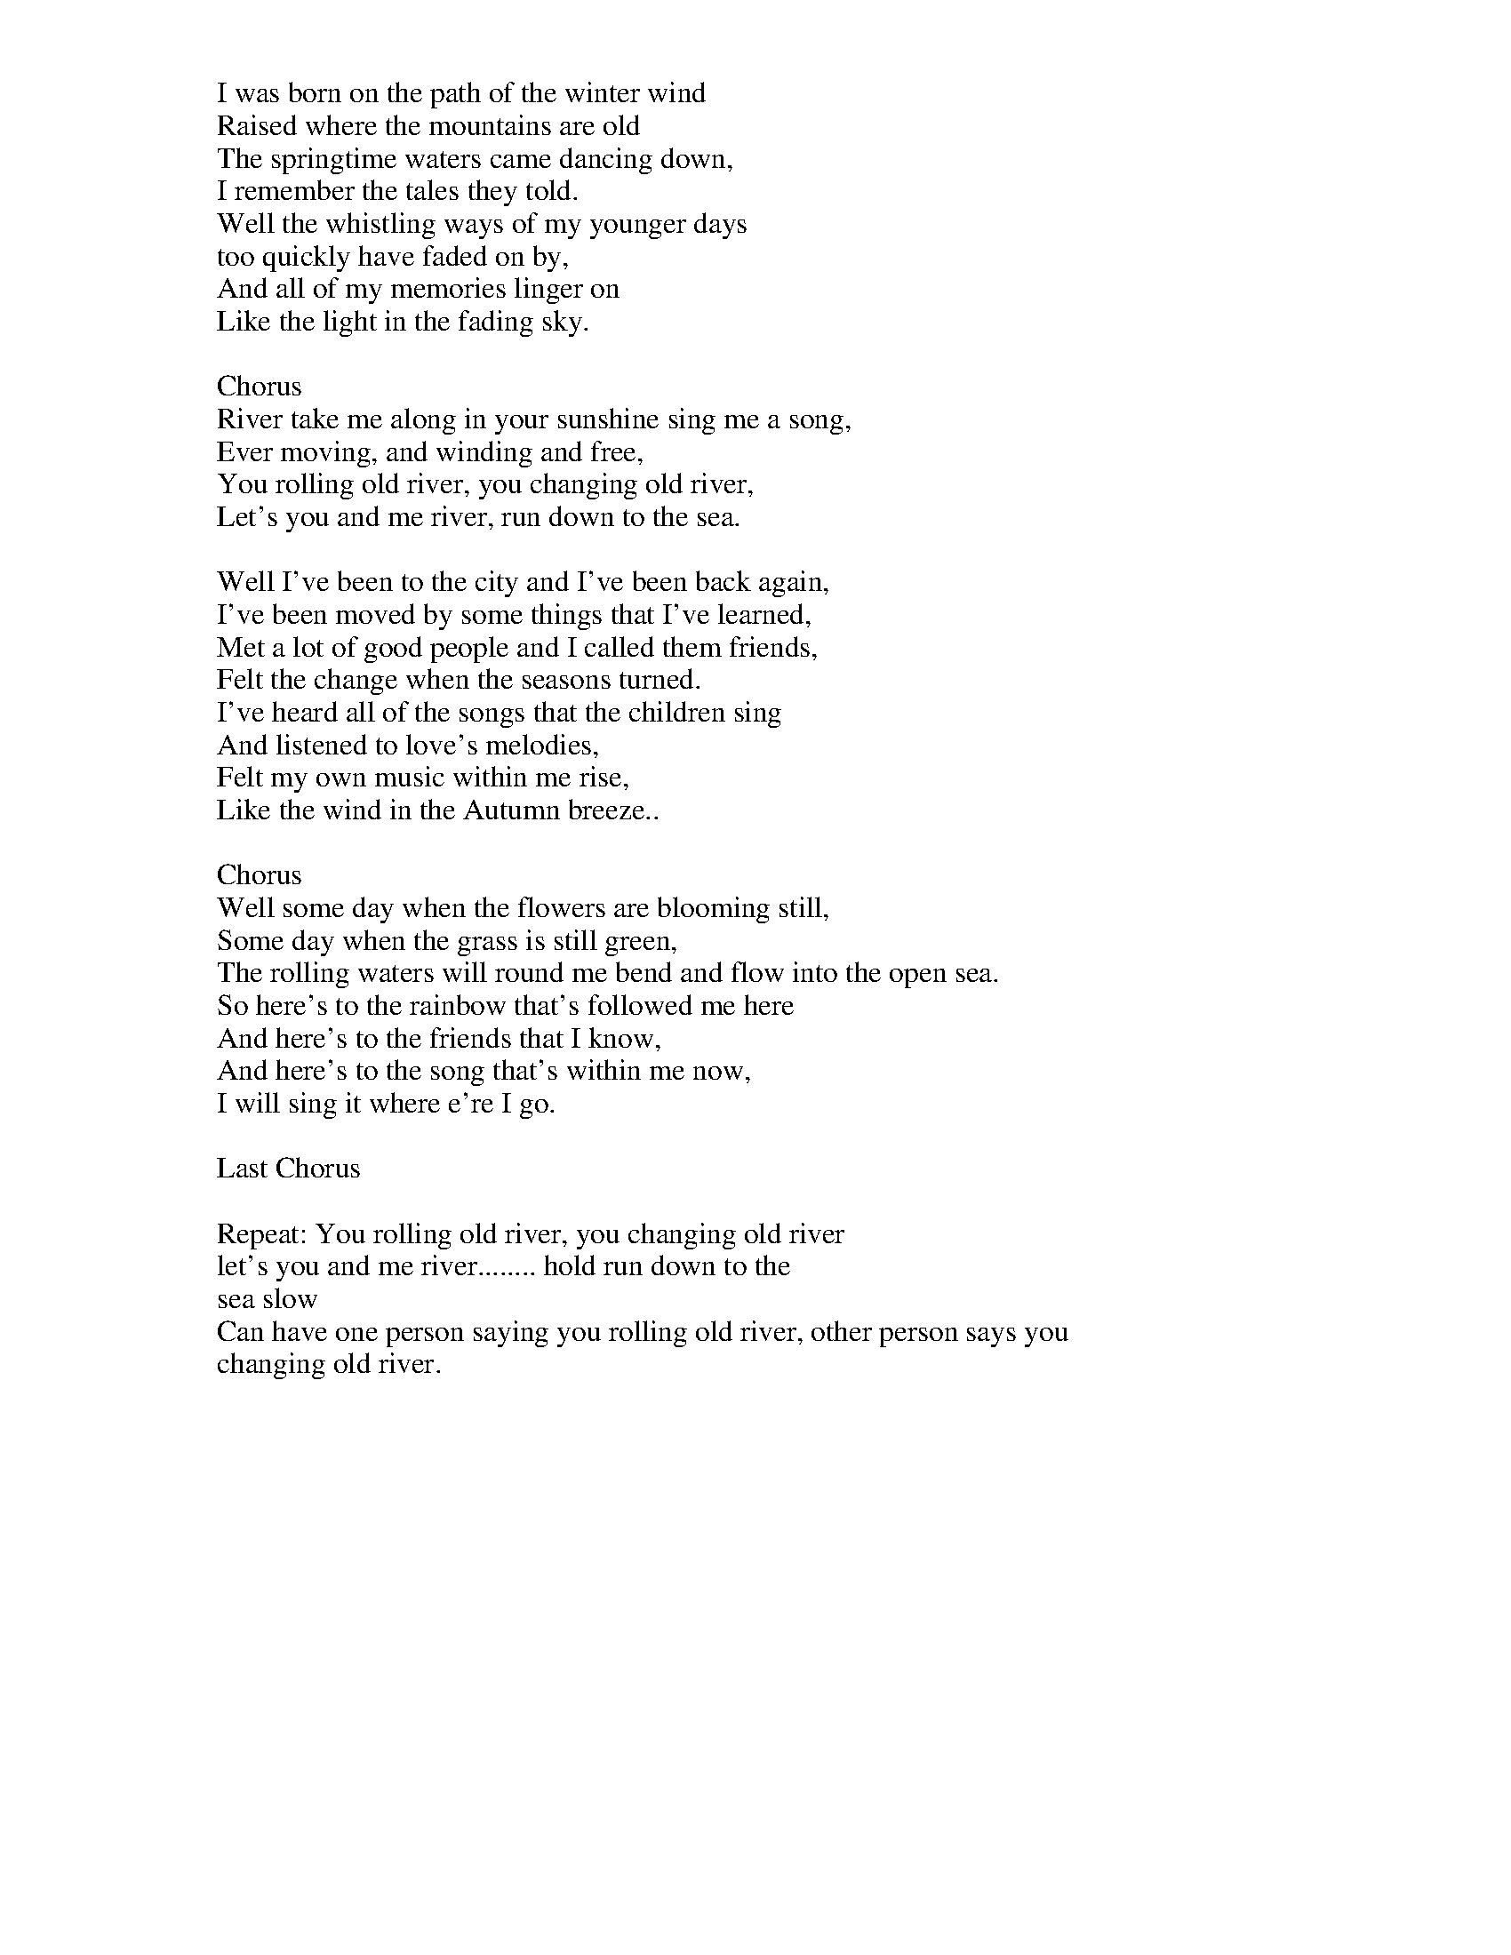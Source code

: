 X: 1045
T: River
C:Bill Staines
B: songs
M:4/4
Q: 1/4=100
V:1 
"E"zzzz"A"zzzz|
"E"zzzzzzzz|
"F#m"zzzz"B"zzzz|
"E"zzzzzzzz|
"B"zzzz"E"zzzz||
"A"zzzz"E"zzzz|
"F#m"zzzz"B"zzzz|
"E"zzzzzzzz|
"B"zzzz"E"zzzz||
"E"zzzz"B"zzzz|
"A"zz"B"zz"A"zz"E"zz|
"A"zzzzzzzz|
"E"zzzzzzzz|
"A"zzzz"B"zzzz|
"A"zzzz"E"zzzz||
"A"zzzz"E"zzzz|
"F#m"zzzzzzzz|
"B"zzzzzzzz|
"E"zzzz"A"zzzz|
"E"zzzzzzzz|
"B"zzzz"E"zzzz||
"A"zzzz"E"zzzz|
"F#m"zzzz"B"zzzz|
"E"zzzzzzzz|
"B"zzzz"E"zzzz||
"E"zzzz"B"zzzz|
"A"zz"B"zz"A"zz"E"zz|
"A"zzzzzzzz|
"E"zzzzzzzz|
"A"zzzz"B"zzzz|
"A"zzzz"E"zzzz||
"A"zzzz"E"zzzz|
"F#m"zzzz"B"zzzz|
"E"zzzzzzzz|
"B"zzzz"E"zzzz||
"A"zzzz"E"zzzz|
"F#m"zzzz"B"zzzz|
"E"zzzzzzzz|
"B"zzzz"E"zzzz||
"E"zzzz"B"zzzz|
"A"zz"B"zz"A"zz"E"zz|
"A"zzzzzzzz|
"E"zzzzzzzz|
"A"zzzz"B"zzzz|
"A"zzzz"E"zzzz|
W: I was born on the path of the winter wind
W: Raised where the mountains are old
W: The springtime waters came dancing down,
W: I remember the tales they told.
W: Well the whistling ways of my younger days
W: too quickly have faded on by,
W: And all of my memories linger on
W: Like the light in the fading sky.
W: 
W: Chorus
W: River take me along in your sunshine sing me a song,
W: Ever moving, and winding and free,
W: You rolling old river, you changing old river,
W: Let's you and me river, run down to the sea.
W: 
W: Well I've been to the city and I've been back again,
W: I've been moved by some things that I've learned,
W: Met a lot of good people and I called them friends,
W: Felt the change when the seasons turned.
W: I've heard all of the songs that the children sing
W: And listened to love's melodies,
W: Felt my own music within me rise,
W: Like the wind in the Autumn breeze..
W: 
W: Chorus
W: Well some day when the flowers are blooming still,
W: Some day when the grass is still green,
W: The rolling waters will round me bend and flow into the open sea.
W: So here's to the rainbow that's followed me here
W: And here's to the friends that I know,
W: And here's to the song that's within me now,
W: I will sing it where e're I go.
W: 
W: Last Chorus
W: 
W: Repeat: You rolling old river, you changing old river
W: let's you and me river........ hold run down to the
W: sea slow
W: Can have one person saying you rolling old river, other person says you
W: changing old river.
W: 
% abcbook-tune_id 634b708eeedc2b3745a0c8a3
% abcbook-tune_composer_id 
% abcbook-boost 0
% abcbook-difficulty 0
% abcbook-tags charlotte lyngbye,©,vcs2
% abcbook-tablature 
% abcbook-transpose 
% abcbook-tuning 
% abcbook-lastupdated 1687580778983
% abcbook-src-url https://tunebook.net/scrape/songs.abc
% abcbook-soundfonts 
% abcbook-repeats 1